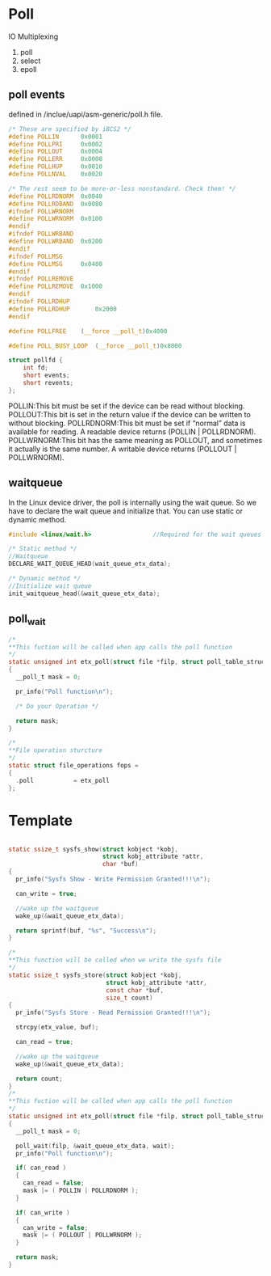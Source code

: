 * Poll

IO Multiplexing

1. poll
2. select
3. epoll

** poll events
defined in /inclue/uapi/asm-generic/poll.h file.
#+begin_src c
/* These are specified by iBCS2 */
#define POLLIN		0x0001
#define POLLPRI		0x0002
#define POLLOUT		0x0004
#define POLLERR		0x0008
#define POLLHUP		0x0010
#define POLLNVAL	0x0020

/* The rest seem to be more-or-less nonstandard. Check them! */
#define POLLRDNORM	0x0040
#define POLLRDBAND	0x0080
#ifndef POLLWRNORM
#define POLLWRNORM	0x0100
#endif
#ifndef POLLWRBAND
#define POLLWRBAND	0x0200
#endif
#ifndef POLLMSG
#define POLLMSG		0x0400
#endif
#ifndef POLLREMOVE
#define POLLREMOVE	0x1000
#endif
#ifndef POLLRDHUP
#define POLLRDHUP       0x2000
#endif

#define POLLFREE	(__force __poll_t)0x4000

#define POLL_BUSY_LOOP	(__force __poll_t)0x8000

struct pollfd {
	int fd;
	short events;
	short revents;
};
#+end_src

POLLIN:This bit must be set if the device can be read without blocking.
POLLOUT:This bit is set in the return value if the device can be written to without blocking.
POLLRDNORM:This bit must be set if “normal” data is available for reading. A readable device returns (POLLIN | POLLRDNORM).
POLLWRNORM:This bit has the same meaning as POLLOUT, and sometimes it actually is the same number. A writable device returns (POLLOUT | POLLWRNORM).
** waitqueue
In the Linux device driver, the poll is internally using the wait queue. So we have to declare the wait queue and initialize that. You can use static or dynamic method.
#+begin_src c
#include <linux/wait.h>                 //Required for the wait queues

/* Static method */
//Waitqueue
DECLARE_WAIT_QUEUE_HEAD(wait_queue_etx_data);

/* Dynamic method */
//Initialize wait queue
init_waitqueue_head(&wait_queue_etx_data);
#+end_src
** poll_wait
#+begin_src c
/*
**This fuction will be called when app calls the poll function
*/
static unsigned int etx_poll(struct file *filp, struct poll_table_struct *wait)
{
  __poll_t mask = 0;
  
  pr_info("Poll function\n");
  
  /* Do your Operation */
    
  return mask;
}

/*
**File operation sturcture
*/
static struct file_operations fops =
{
  .poll           = etx_poll
};
#+end_src

* Template
#+begin_src c
  
static ssize_t sysfs_show(struct kobject *kobj, 
                          struct kobj_attribute *attr, 
                          char *buf)
{
  pr_info("Sysfs Show - Write Permission Granted!!!\n");
  
  can_write = true;
  
  //wake up the waitqueue
  wake_up(&wait_queue_etx_data);
  
  return sprintf(buf, "%s", "Success\n");
}

/*
**This function will be called when we write the sysfs file
*/
static ssize_t sysfs_store(struct kobject *kobj, 
                           struct kobj_attribute *attr,
                           const char *buf, 
                           size_t count)
{
  pr_info("Sysfs Store - Read Permission Granted!!!\n");
  
  strcpy(etx_value, buf);
  
  can_read = true;

  //wake up the waitqueue
  wake_up(&wait_queue_etx_data);
  
  return count;
}
/*
**This fuction will be called when app calls the poll function
*/
static unsigned int etx_poll(struct file *filp, struct poll_table_struct *wait)
{
  __poll_t mask = 0;
  
  poll_wait(filp, &wait_queue_etx_data, wait);
  pr_info("Poll function\n");
  
  if( can_read )
  {
    can_read = false;
    mask |= ( POLLIN | POLLRDNORM );
  }
  
  if( can_write )
  {
    can_write = false;
    mask |= ( POLLOUT | POLLWRNORM );
  }
    
  return mask;
}
#+end_src
